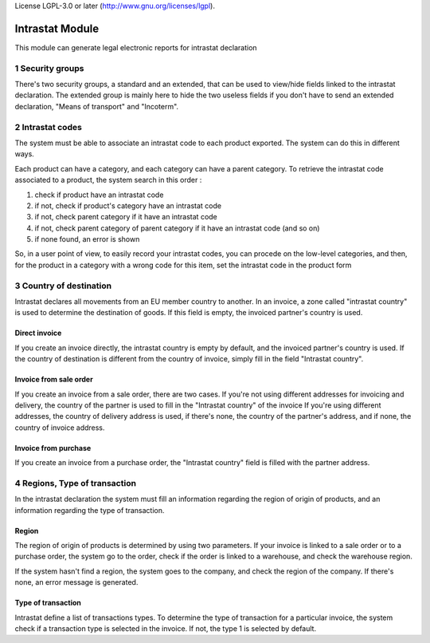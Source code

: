 License LGPL-3.0 or later (http://www.gnu.org/licenses/lgpl).

Intrastat Module
++++++++++++++++

This module can generate legal electronic reports for intrastat declaration

1 Security groups
*****************

There's two security groups, a standard and an extended, that can be used to view/hide fields linked to the intrastat declaration. The extended group is mainly here to hide the two useless fields if you don't have to send an extended declaration, "Means of transport" and "Incoterm".

2 Intrastat codes
*****************

The system must be able to associate an intrastat code to each product exported. The system can do this in different ways.

Each product can have a category, and each category can have a parent category. To retrieve the intrastat code associated to a product, the system search in this order :

#. check if product have an intrastat code
#. if not, check if product's category have an intrastat code
#. if not, check parent category if it have an intrastat code
#. if not, check parent category of parent category if it have an intrastat code (and so on)
#. if none found, an error is shown

So, in a user point of view, to easily record your intrastat codes, you can procede on the low-level categories, and then, for the product in a category with a wrong code for this item, set the intrastat code in the product form

3 Country of destination
************************

Intrastat declares all movements from an EU member country to another. In an invoice, a zone called "intrastat country" is used to determine the destination of goods. If this field is empty, the invoiced partner's country is used.

==============
Direct invoice
==============

If you create an invoice directly, the intrastat country is empty by default, and the invoiced partner's country is used. If the country of destination is different from the country of invoice, simply fill in the field "Intrastat country".

=======================
Invoice from sale order
=======================

If you create an invoice from a sale order, there are two cases. If you're not using different addresses for invoicing and delivery, the country of the partner is used to fill in the "Intrastat country" of the invoice
If you're using different addresses, the country of delivery address is used, if there's none, the country of the partner's address, and if none, the country of invoice address.

=====================
Invoice from purchase
=====================

If you create an invoice from a purchase order, the "Intrastat country" field is filled with the partner address.

4 Regions, Type of transaction
******************************

In the intrastat declaration the system must fill an information regarding the region of origin of products, and an information regarding the type of transaction.

======
Region
======

The region of origin of products is determined by using two parameters. If your invoice is linked to a sale order or to a purchase order, the system go to the order, check if the order is linked to a warehouse, and check the warehouse region.

If the system hasn't find a region, the system goes to the company, and check the region of the company. If there's none, an error message is generated.

===================
Type of transaction
===================

Intrastat define a list of transactions types. To determine the type of transaction for a particular invoice, the system check if a transaction type is selected in the invoice. If not, the type 1 is selected by default.
